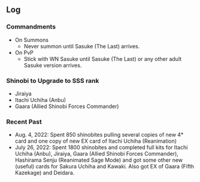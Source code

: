 ** Log

*** Commandments

+ On Summons
  + Never summon until Sasuke (The Last) arrives.
+ On PvP
  + Stick with WN Sasuke until Sasuke (The Last) or any other adult Sasuke version arrives.

*** Shinobi to Upgrade to SSS rank

+ Jiraiya
+ Itachi Uchiha (Anbu)
+ Gaara (Allied Shinobi Forces Commander)

*** Recent Past

+ Aug. 4, 2022: Spent 850 shinobites pulling several copies of new 4* card and one copy of new EX card of Itachi Uchiha (Reanimation)
+ July 26, 2022: Spent 1800 shinobites and completed full kits for Itachi Uchiha (Anbu), Jiraiya, Gaara (Allied Shinobi Forces Commander), Hashirama Senju (Reanimated Sage Mode) and got some other new (useful) cards for Sakura Uchiha and Kawaki. Also got EX of Gaara (Fifth Kazekage) and Deidara.
